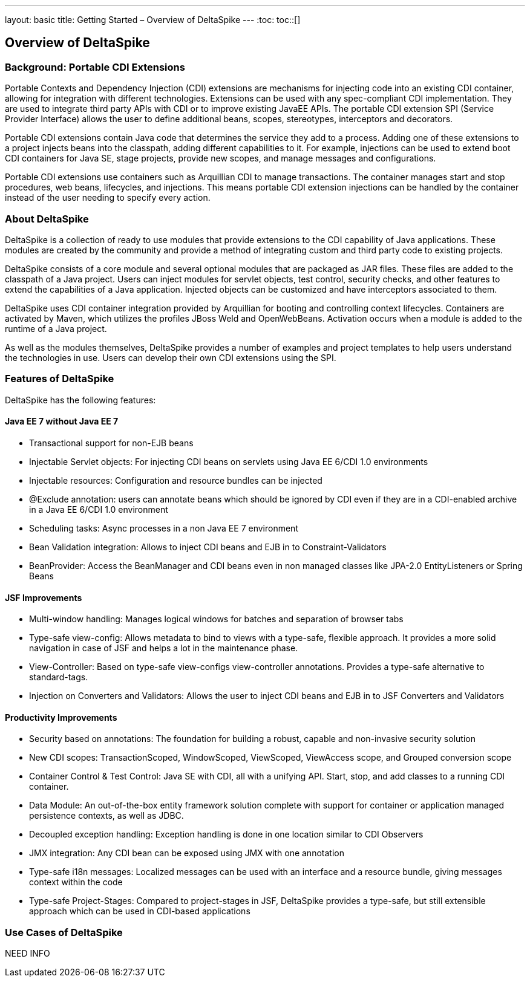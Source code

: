---
layout: basic
title: Getting Started – Overview of DeltaSpike
---
:toc:
toc::[]

== Overview of DeltaSpike

=== Background: Portable CDI Extensions
Portable Contexts and Dependency Injection (CDI) extensions are mechanisms for injecting code into an existing CDI container, allowing for integration with different technologies. Extensions can be used with any spec-compliant CDI implementation. They are used to integrate third party APIs with CDI or to improve existing JavaEE APIs. The portable CDI extension SPI (Service Provider Interface) allows the user to define additional beans, scopes, stereotypes, interceptors and decorators.

Portable CDI extensions contain Java code that determines the service they add to a process. Adding one of these extensions to a project injects beans into the classpath, adding different capabilities to it. For example, injections can be used to extend boot CDI containers for Java SE, stage projects, provide new scopes, and manage messages and configurations.

Portable CDI extensions use containers such as Arquillian CDI to manage transactions. The container manages start and stop procedures, web beans, lifecycles, and injections. This means portable CDI extension injections can be handled by the container instead of the user needing to specify every action. 


=== About DeltaSpike
DeltaSpike is a collection of ready to use modules that provide extensions to the CDI capability of Java applications. These modules are created by the community and provide a method of integrating custom and third party code to existing projects. 

DeltaSpike consists of a core module and several optional modules that are packaged as JAR files. These files are added to the classpath of a Java project. Users can inject modules for servlet objects, test control, security checks, and other features to extend the capabilities of a Java application. Injected objects can be customized and have interceptors associated to them.

DeltaSpike uses CDI container integration provided by Arquillian for booting and controlling context lifecycles. Containers are activated by Maven, which utilizes the profiles JBoss Weld and OpenWebBeans. Activation occurs when a module is added to the runtime of a Java project.

As well as the modules themselves, DeltaSpike provides a number of examples and project templates to help users understand the technologies in use. Users can develop their own CDI extensions using the SPI.

=== Features of DeltaSpike
DeltaSpike has the following features:

==== Java EE 7 without Java EE 7

* Transactional support for non-EJB beans

* Injectable Servlet objects: For injecting CDI beans on servlets using Java EE 6/CDI 1.0 environments

* Injectable resources: Configuration and resource bundles can be injected

* @Exclude annotation: users can annotate beans which should be ignored by CDI even if they are in a CDI-enabled archive in a Java EE 6/CDI 1.0 environment 

* Scheduling tasks: Async processes in a non Java EE 7 environment

* Bean Validation integration: Allows to inject CDI beans and EJB in to Constraint-Validators

* BeanProvider: Access the BeanManager and CDI beans even in non managed classes like JPA-2.0 EntityListeners or Spring Beans

==== JSF Improvements

* Multi-window handling: Manages logical windows for batches and separation of browser tabs

* Type-safe view-config: Allows metadata to bind to views with a type-safe, flexible approach. It provides a more solid navigation in case of JSF and helps a lot in the maintenance phase.

* View-Controller: Based on type-safe view-configs view-controller annotations. Provides a type-safe alternative to standard-tags.

* Injection on Converters and Validators: Allows the user to inject CDI beans and EJB in to JSF Converters and Validators

==== Productivity Improvements

* Security based on annotations: The foundation for building a robust, capable and non-invasive security solution

* New CDI scopes: TransactionScoped, WindowScoped, ViewScoped, ViewAccess scope, and Grouped conversion scope

* Container Control & Test Control: Java SE with CDI, all with a unifying API. Start, stop, and add classes to a running CDI container.

* Data Module: An out-of-the-box entity framework solution complete with support for container or application managed persistence contexts, as well as JDBC.

* Decoupled exception handling: Exception handling is done in one location similar to CDI Observers

* JMX integration: Any CDI bean can be exposed using JMX with one annotation

* Type-safe i18n messages: Localized messages can be used with an interface and a resource bundle, giving messages context within the code

* Type-safe Project-Stages: Compared to project-stages in JSF, DeltaSpike provides a type-safe, but still extensible approach which can be used in CDI-based applications

=== Use Cases of DeltaSpike
NEED INFO
